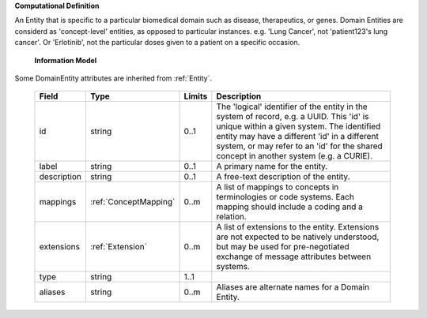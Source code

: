 **Computational Definition**

An Entity that is specific to a particular biomedical domain such as disease, therapeutics, or genes. Domain Entities are considerd as 'concept-level' entities, as opposed to particular instances. e.g.  'Lung Cancer', not 'patient123's lung cancer'. Or 'Erlotinib', not the particular doses given to a  patient on a specific occasion.

    **Information Model**
    
Some DomainEntity attributes are inherited from :ref:`Entity`.

    .. list-table::
       :class: clean-wrap
       :header-rows: 1
       :align: left
       :widths: auto
       
       *  - Field
          - Type
          - Limits
          - Description
       *  - id
          - string
          - 0..1
          - The 'logical' identifier of the entity in the system of record, e.g. a UUID. This 'id' is unique within a given system. The identified entity may have a different 'id' in a different system, or may refer to an 'id' for the shared concept in another system (e.g. a CURIE).
       *  - label
          - string
          - 0..1
          - A primary name for the entity.
       *  - description
          - string
          - 0..1
          - A free-text description of the entity.
       *  - mappings
          - :ref:`ConceptMapping`
          - 0..m
          - A list of mappings to concepts in terminologies or code systems. Each mapping should include a coding and a relation.
       *  - extensions
          - :ref:`Extension`
          - 0..m
          - A list of extensions to the entity. Extensions are not expected to be natively understood, but may be used for pre-negotiated exchange of message attributes between systems.
       *  - type
          - string
          - 1..1
          - 
       *  - aliases
          - string
          - 0..m
          - Aliases are alternate names for a Domain Entity.

